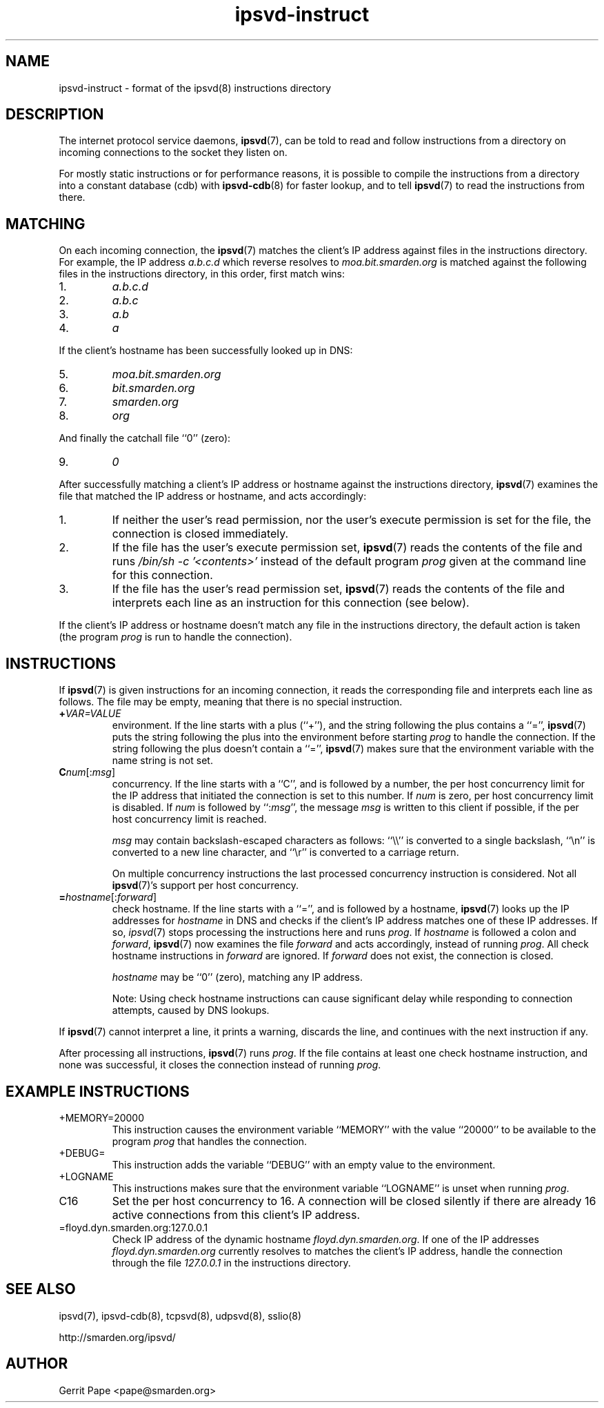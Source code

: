 .TH ipsvd-instruct 5
.SH NAME
ipsvd-instruct \- format of the ipsvd(8) instructions directory
.SH DESCRIPTION
The internet protocol service daemons,
.BR ipsvd (7),
can be told to read and follow instructions from a directory on incoming
connections to the socket they listen on.
.P
For mostly static instructions or for performance reasons, it is possible to
compile the instructions from a directory into a constant database (cdb) with
.BR ipsvd-cdb (8)
for faster lookup, and to tell
.BR ipsvd (7)
to read the instructions from there.
.SH MATCHING
On each incoming connection, the
.BR ipsvd (7)
matches the client's IP address against files in the instructions directory.
For example, the IP address
.I a.b.c.d
which reverse resolves to
.I moa.bit.smarden.org
is matched against the following files in the instructions directory, in
this order, first match wins:
.TP
1.
.I a.b.c.d
.TP
2.
.I a.b.c
.TP
3.
.I a.b
.TP
4.
.I a
.P
If the client's hostname has been successfully looked up in DNS:
.TP
5.
.I moa.bit.smarden.org
.TP
6.
.I bit.smarden.org
.TP
7.
.I smarden.org
.TP
8.
.I org
.P
And finally the catchall file ``0'' (zero):
.TP
9.
.I 0
.P
After successfully matching a client's IP address or hostname against the
instructions directory,
.BR ipsvd (7)
examines the file that matched the IP address or hostname, and acts
accordingly:
.TP
1.
If neither the user's read permission, nor the user's execute permission is
set for the file, the connection is closed immediately.
.TP
2.
If the file has the user's execute permission set,
.BR ipsvd (7)
reads the contents of the file and runs
.I /bin/sh \-c '<contents>'
instead of the default program
.I prog
given at the command line for this connection.
.TP
3.
If the file has the user's read permission set,
.BR ipsvd (7)
reads the contents of the file and interprets each line as an instruction
for this connection (see below).
.P
If the client's IP address or hostname doesn't match any file in the
instructions directory, the default action is taken (the program
.I prog
is run to handle the connection).
.SH INSTRUCTIONS
If
.BR ipsvd (7)
is given instructions for an incoming connection, it reads the corresponding
file and interprets each line as follows.
The file may be empty, meaning that there is no special instruction.
.TP
.BI + VAR=VALUE
environment.
If the line starts with a plus (``+''), and the string following the plus
contains a ``='',
.BR ipsvd (7)
puts the string following the plus into the environment before starting
.IR prog
to handle the connection.
If the string following the plus doesn't contain a ``='',
.BR ipsvd (7)
makes sure that the environment variable with the name string is not set.
.TP
.BI C num\fR[:\fImsg\fR]
concurrency.
If the line starts with a ``C'', and is followed by a number, the per host
concurrency limit for the IP address that initiated the connection is set to
this number.
If
.I num
is zero, per host concurrency limit is disabled.
If
.I num
is followed by
.RI ``: msg\fR'',
the message
.I msg
is written to this client if possible, if the per host concurrency limit is
reached.

.I msg
may contain backslash-escaped characters as follows: ``\\\\'' is converted to
a single backslash, ``\\n'' is converted to a new line character, and ``\\r''
is converted to a carriage return.

On multiple concurrency instructions the last processed concurrency
instruction is considered.
Not all
.BR ipsvd (7)'s
support per host concurrency.
.TP
.BI = hostname\fR[:\fIforward\fR]
check hostname.
If the line starts with a ``='', and is followed by a hostname,
.BR ipsvd (7)
looks up the IP addresses for
.I hostname
in DNS and checks if the client's IP address matches one of these IP
addresses.
If so,
.IR ipsvd (7)
stops processing the instructions here and runs
.IR prog .
If
.I hostname
is followed a colon and
.IR forward ,
.BR ipsvd (7)
now examines the file
.I forward
and acts accordingly, instead of running
.IR prog .
All check hostname instructions in
.I forward
are ignored.
If
.I forward
does not exist, the connection is closed.

.I hostname
may be ``0'' (zero), matching any IP address.

Note:
Using check hostname instructions can cause significant delay while
responding to connection attempts, caused by DNS lookups.
.P
If
.BR ipsvd (7)
cannot interpret a line, it prints a warning, discards the line, and
continues with the next instruction if any.
.P
After processing all instructions,
.BR ipsvd (7)
runs
.IR prog .
If the file contains at least one check hostname instruction, and none was
successful, it closes the connection instead of running
.IR prog .
.SH EXAMPLE INSTRUCTIONS
.TP
+MEMORY=20000
This instruction causes the environment variable ``MEMORY'' with the value
``20000'' to be available to the program
.I prog
that handles the connection.
.TP
+DEBUG=
This instruction adds the variable ``DEBUG'' with an empty value to the
environment.
.TP
+LOGNAME
This instructions makes sure that the environment variable ``LOGNAME'' is
unset when running
.IR prog .
.TP
C16
Set the per host concurrency to 16.
A connection will be closed silently if there are already 16 active
connections from this client's IP address.
.TP
=floyd.dyn.smarden.org:127.0.0.1
Check IP address of the dynamic hostname
.IR floyd.dyn.smarden.org .
If one of the IP addresses
.I floyd.dyn.smarden.org
currently resolves to matches the client's IP address, handle the connection
through the file
.I 127.0.0.1
in the instructions directory.
.SH SEE ALSO
ipsvd(7),
ipsvd-cdb(8),
tcpsvd(8),
udpsvd(8),
sslio(8)
.P
http://smarden.org/ipsvd/
.SH AUTHOR
Gerrit Pape <pape@smarden.org>
